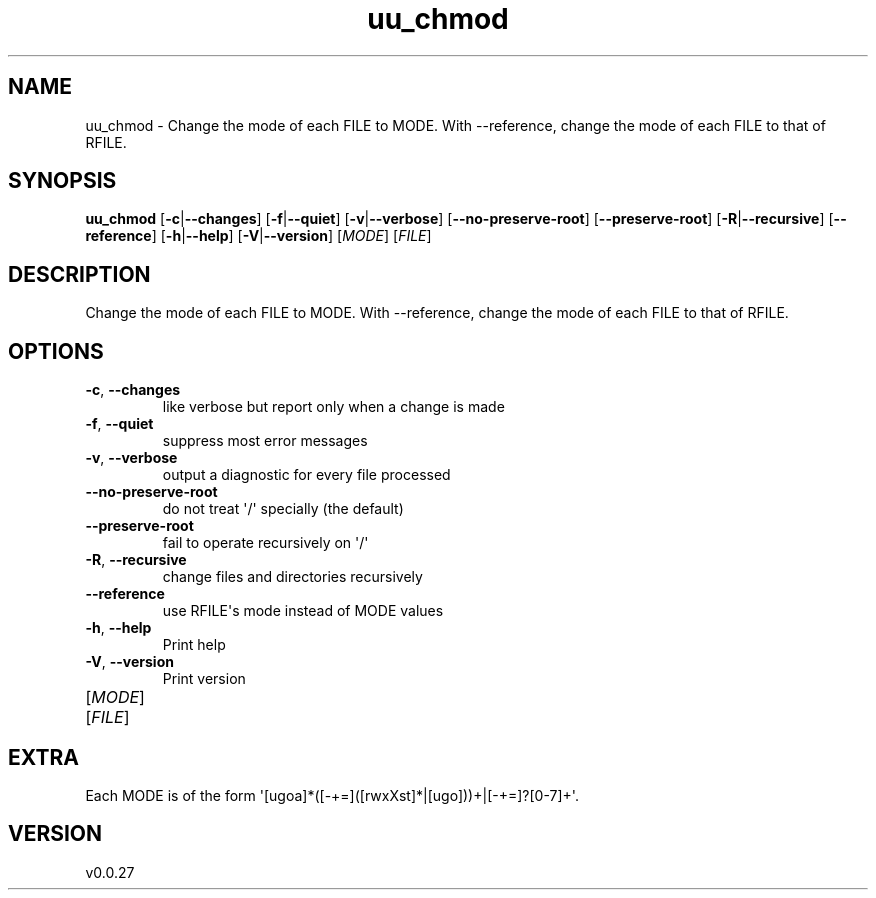 .ie \n(.g .ds Aq \(aq
.el .ds Aq '
.TH uu_chmod 1  "uu_chmod 0.0.27" 
.SH NAME
uu_chmod \- Change the mode of each FILE to MODE.
With \-\-reference, change the mode of each FILE to that of RFILE.
.SH SYNOPSIS
\fBuu_chmod\fR [\fB\-c\fR|\fB\-\-changes\fR] [\fB\-f\fR|\fB\-\-quiet\fR] [\fB\-v\fR|\fB\-\-verbose\fR] [\fB\-\-no\-preserve\-root\fR] [\fB\-\-preserve\-root\fR] [\fB\-R\fR|\fB\-\-recursive\fR] [\fB\-\-reference\fR] [\fB\-h\fR|\fB\-\-help\fR] [\fB\-V\fR|\fB\-\-version\fR] [\fIMODE\fR] [\fIFILE\fR] 
.SH DESCRIPTION
Change the mode of each FILE to MODE.
With \-\-reference, change the mode of each FILE to that of RFILE.
.SH OPTIONS
.TP
\fB\-c\fR, \fB\-\-changes\fR
like verbose but report only when a change is made
.TP
\fB\-f\fR, \fB\-\-quiet\fR
suppress most error messages
.TP
\fB\-v\fR, \fB\-\-verbose\fR
output a diagnostic for every file processed
.TP
\fB\-\-no\-preserve\-root\fR
do not treat \*(Aq/\*(Aq specially (the default)
.TP
\fB\-\-preserve\-root\fR
fail to operate recursively on \*(Aq/\*(Aq
.TP
\fB\-R\fR, \fB\-\-recursive\fR
change files and directories recursively
.TP
\fB\-\-reference\fR
use RFILE\*(Aqs mode instead of MODE values
.TP
\fB\-h\fR, \fB\-\-help\fR
Print help
.TP
\fB\-V\fR, \fB\-\-version\fR
Print version
.TP
[\fIMODE\fR]

.TP
[\fIFILE\fR]

.SH EXTRA
Each MODE is of the form \*(Aq[ugoa]*([\-+=]([rwxXst]*|[ugo]))+|[\-+=]?[0\-7]+\*(Aq.
.SH VERSION
v0.0.27
